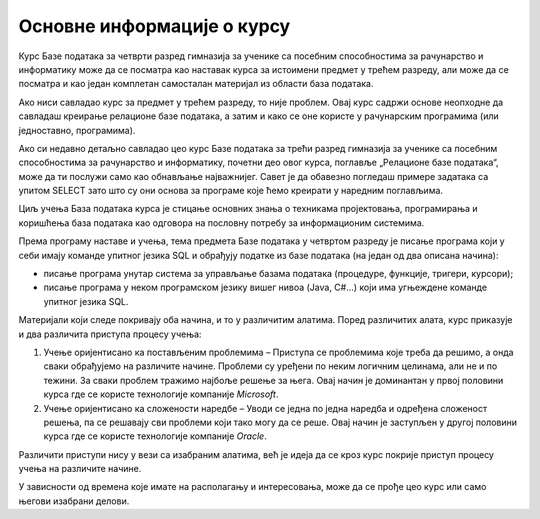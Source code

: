 Основне информације о курсу
===========================

Курс Базе података за четврти разред гимназија за ученике са посебним способностима за рачунарство и информатику може да се посматра као наставак курса за истоимени предмет у трећем разреду, али може да се посматра и као један комплетан самосталан материјал из области база података. 

Ако ниси савладао курс за предмет у трећем разреду, то није проблем. Овај курс садржи основе неопходне да савладаш креирање релационе базе података, а затим и како се оне користе у рачунарским програмима (или једноставно, програмима). 

Ако си недавно детаљно савладао цео курс Базе података за трећи разред гимназија за ученике са посебним способностима за рачунарство и информатику, почетни део овог курса, поглавље „Релационе базе података“, може да ти послужи само као обнављање најважнијег. Савет је да обавезно погледаш примере задатака са упитом SELECT зато што су они основа за програме које ћемо креирати у наредним поглављима. 

Циљ учења База података курса  је стицање основних знања о техникама пројектовања, програмирања и коришћења база података као одговора на пословну потребу за информационим системима. 

Према програму наставе и учења, тема предмета Базе података у четвртом разреду је писање програма који у себи имају команде упитног језика SQL и обрађују податке из базе података (на један од два описана начина):

* писање програма унутар система за управљање базама података (процедуре, функције, тригери, курсори);
* писање програма у неком програмском језику вишег нивоа (Java, C#...) који има угњеждене команде упитног језика SQL.

Материјали који следе покривају оба начина, и то у различитим алатима. Поред различитих алата, курс приказује и два различита приступа процесу учења:

1.	Учење оријентисано ка постављеним проблемима – Приступа се проблемима које треба да решимо, а онда сваки обрађујемо на различите начине. Проблеми су уређени по неким логичним целинама, али не и по тежини. За сваки проблем тражимо најбоље решење за њега. Овај начин је доминантан у првој половини курса где се користе технологије компаније *Microsoft*. 
2.	Учење оријентисано ка сложености наредбе – Уводи се једна по једна наредба и одређена сложеност решења, па се решавају сви проблеми који тако могу да се реше. Овај начин је заступљен у другој половини курса где се користе технологије компаније *Oracle*. 

Различити приступи нису у вези са изабраним алатима, већ је идеја да се кроз курс покрије приступ процесу учења на различите начине. 

У зависности од времена које имате на располагању и интересовања, може да се прође цео курс или само његови изабрани делови.

